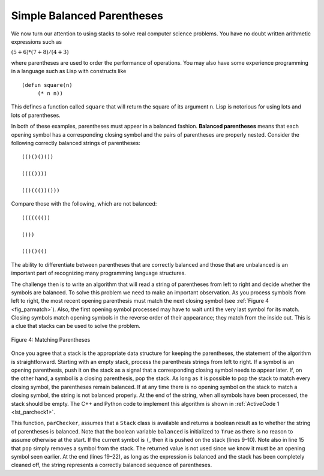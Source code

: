 ..  Copyright (C)  Brad Miller, David Ranum, and Jan Pearce
    This work is licensed under the Creative Commons Attribution-NonCommercial-ShareAlike 4.0 International License. To view a copy of this license, visit http://creativecommons.org/licenses/by-nc-sa/4.0/.


Simple Balanced Parentheses
~~~~~~~~~~~~~~~~~~~~~~~~~~~

We now turn our attention to using stacks to solve real computer science
problems. You have no doubt written arithmetic expressions such as

:math:`(5+6)*(7+8)/(4+3)`

where parentheses are used to order the performance of operations. You
may also have some experience programming in a language such as Lisp
with constructs like

::

    (defun square(n)
         (* n n))

This defines a function called ``square`` that will return the square of
its argument ``n``. Lisp is notorious for using lots and lots of
parentheses.

In both of these examples, parentheses must appear in a balanced
fashion. **Balanced parentheses** means that each opening symbol has a
corresponding closing symbol and the pairs of parentheses are properly
nested. Consider the following correctly balanced strings of
parentheses:

::

    (()()()())

    (((())))

    (()((())()))

Compare those with the following, which are not balanced:

::

    ((((((())

    ()))

    (()()(()

The ability to differentiate between parentheses that are correctly
balanced and those that are unbalanced is an important part of
recognizing many programming language structures.

The challenge then is to write an algorithm that will read a string of
parentheses from left to right and decide whether the symbols are
balanced. To solve this problem we need to make an important
observation. As you process symbols from left to right, the most recent
opening parenthesis must match the next closing symbol (see
:ref:`Figure 4 <fig_parmatch>`). Also, the first opening symbol processed may have to
wait until the very last symbol for its match. Closing symbols match
opening symbols in the reverse order of their appearance; they match
from the inside out. This is a clue that stacks can be used to solve the
problem.

.. _fig_parmatch:

.. figure:: Figures/simpleparcheck.png
   :align: center

   Figure 4: Matching Parentheses

Once you agree that a stack is the appropriate data structure for
keeping the parentheses, the statement of the algorithm is
straightforward. Starting with an empty stack, process the parenthesis
strings from left to right. If a symbol is an opening parenthesis, push
it on the stack as a signal that a corresponding closing symbol needs to
appear later. If, on the other hand, a symbol is a closing parenthesis,
pop the stack. As long as it is possible to pop the stack to match every
closing symbol, the parentheses remain balanced. If at any time there is
no opening symbol on the stack to match a closing symbol, the string is
not balanced properly. At the end of the string, when all symbols have
been processed, the stack should be empty. The C++ and Python code to implement
this algorithm is shown in :ref:`ActiveCode 1 <lst_parcheck1>`.

.. _lst_parcheck1:

.. tabbed:: pc1

  .. tab:: C++

    .. activecode:: parcheck1_cpp
      :caption: Solving the Balanced Parentheses Problem
      :language: cpp

      #include <iostream>
      #include <stack>
      #include <string>

      using namespace std;

      bool parChecker(string symbolString) {
          stack<string> s;
          bool balanced = true;
          int index = 0;
          int str_len = symbolString.length();

          while (index < str_len && balanced) {
      		    string symbol;
      		    symbol = symbolString[index];
      		    if (symbol == "(") {
      		        s.push(symbol);
      		    } else {
      		        if (s.empty()) {
                              balanced = false;
      		        } else {
                             s.pop();
      		        }
      		    }
      	  index = index + 1;
      	  }

          if (balanced && s.empty()) {
      	      return true;
      	  } else {
              return false;
      	  }
      }

      int main() {
          cout << parChecker("((()))") << endl;
          cout << parChecker("(()") << endl;
      }

  .. tab:: Python

    .. activecode:: parcheck1_py
       :caption: Solving the Balanced Parentheses Problem

       from pythonds.basic.stack import Stack

       def parChecker(symbolString):
           s = Stack()
           balanced = True
           index = 0
           while index < len(symbolString) and balanced:
               symbol = symbolString[index]
               if symbol == "(":
                   s.push(symbol)
               else:
                   if s.isEmpty():
                       balanced = False
                   else:
                       s.pop()

               index = index + 1

           if balanced and s.isEmpty():
               return True
           else:
               return False

       def main():

           print(parChecker('((()))'))
           print(parChecker('(()'))

       main()


This function, ``parChecker``, assumes that a ``Stack`` class is
available and returns a boolean result as to whether the string of
parentheses is balanced. Note that the boolean variable ``balanced`` is
initialized to ``True`` as there is no reason to assume otherwise at the
start. If the current symbol is ``(``, then it is pushed on the stack
(lines 9–10). Note also in line 15 that ``pop`` simply removes a symbol
from the stack. The returned value is not used since we know it must be
an opening symbol seen earlier. At the end (lines 19–22), as long as the
expression is balanced and the stack has been completely cleaned off,
the string represents a correctly balanced sequence of parentheses.
